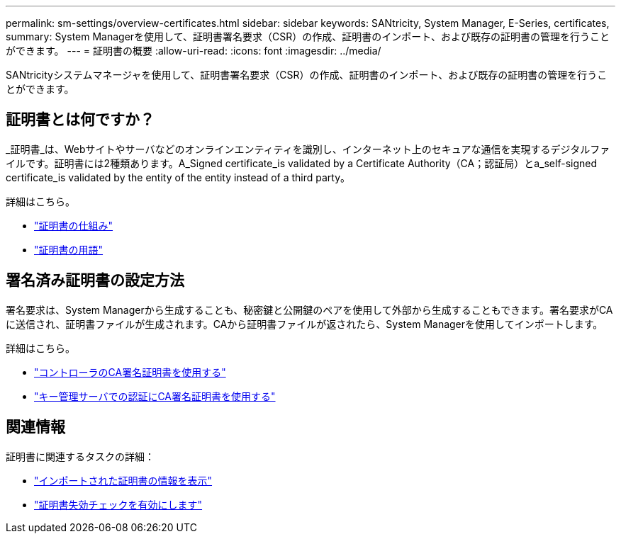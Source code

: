 ---
permalink: sm-settings/overview-certificates.html 
sidebar: sidebar 
keywords: SANtricity, System Manager, E-Series, certificates, 
summary: System Managerを使用して、証明書署名要求（CSR）の作成、証明書のインポート、および既存の証明書の管理を行うことができます。 
---
= 証明書の概要
:allow-uri-read: 
:icons: font
:imagesdir: ../media/


[role="lead"]
SANtricityシステムマネージャを使用して、証明書署名要求（CSR）の作成、証明書のインポート、および既存の証明書の管理を行うことができます。



== 証明書とは何ですか？

_証明書_は、Webサイトやサーバなどのオンラインエンティティを識別し、インターネット上のセキュアな通信を実現するデジタルファイルです。証明書には2種類あります。A_Signed certificate_is validated by a Certificate Authority（CA；認証局）とa_self-signed certificate_is validated by the entity of the entity instead of a third party。

詳細はこちら。

* link:how-certificates-work-sam.html["証明書の仕組み"]
* link:certificate-terminology.html["証明書の用語"]




== 署名済み証明書の設定方法

署名要求は、System Managerから生成することも、秘密鍵と公開鍵のペアを使用して外部から生成することもできます。署名要求がCAに送信され、証明書ファイルが生成されます。CAから証明書ファイルが返されたら、System Managerを使用してインポートします。

詳細はこちら。

* link:use-ca-signed-certificates-for-controllers.html["コントローラのCA署名証明書を使用する"]
* link:use-ca-signed-certificates-for-authentication-with-a-key-management-server.html["キー管理サーバでの認証にCA署名証明書を使用する"]




== 関連情報

証明書に関連するタスクの詳細：

* link:view-imported-certificates.html["インポートされた証明書の情報を表示"]
* link:enable-certificate-revocation-checking.html["証明書失効チェックを有効にします"]


